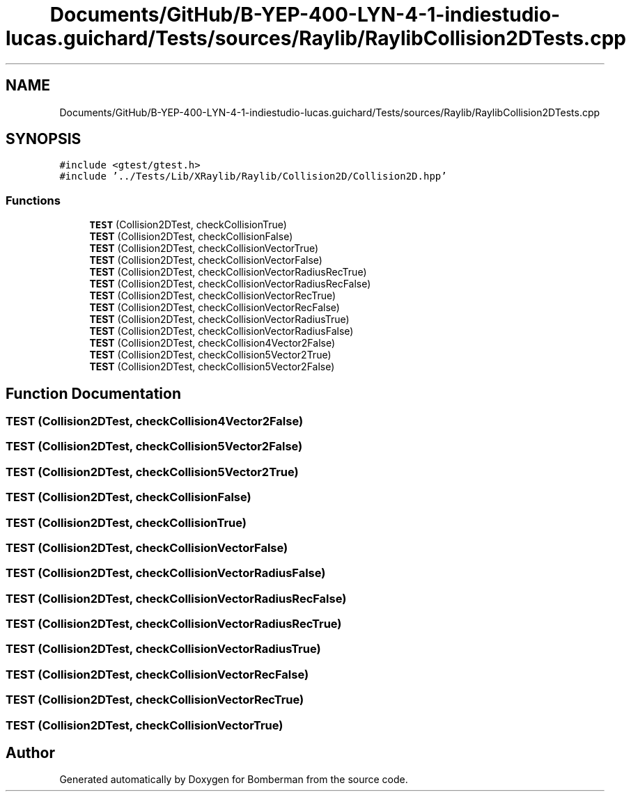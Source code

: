 .TH "Documents/GitHub/B-YEP-400-LYN-4-1-indiestudio-lucas.guichard/Tests/sources/Raylib/RaylibCollision2DTests.cpp" 3 "Mon Jun 21 2021" "Version 2.0" "Bomberman" \" -*- nroff -*-
.ad l
.nh
.SH NAME
Documents/GitHub/B-YEP-400-LYN-4-1-indiestudio-lucas.guichard/Tests/sources/Raylib/RaylibCollision2DTests.cpp
.SH SYNOPSIS
.br
.PP
\fC#include <gtest/gtest\&.h>\fP
.br
\fC#include '\&.\&./Tests/Lib/XRaylib/Raylib/Collision2D/Collision2D\&.hpp'\fP
.br

.SS "Functions"

.in +1c
.ti -1c
.RI "\fBTEST\fP (Collision2DTest, checkCollisionTrue)"
.br
.ti -1c
.RI "\fBTEST\fP (Collision2DTest, checkCollisionFalse)"
.br
.ti -1c
.RI "\fBTEST\fP (Collision2DTest, checkCollisionVectorTrue)"
.br
.ti -1c
.RI "\fBTEST\fP (Collision2DTest, checkCollisionVectorFalse)"
.br
.ti -1c
.RI "\fBTEST\fP (Collision2DTest, checkCollisionVectorRadiusRecTrue)"
.br
.ti -1c
.RI "\fBTEST\fP (Collision2DTest, checkCollisionVectorRadiusRecFalse)"
.br
.ti -1c
.RI "\fBTEST\fP (Collision2DTest, checkCollisionVectorRecTrue)"
.br
.ti -1c
.RI "\fBTEST\fP (Collision2DTest, checkCollisionVectorRecFalse)"
.br
.ti -1c
.RI "\fBTEST\fP (Collision2DTest, checkCollisionVectorRadiusTrue)"
.br
.ti -1c
.RI "\fBTEST\fP (Collision2DTest, checkCollisionVectorRadiusFalse)"
.br
.ti -1c
.RI "\fBTEST\fP (Collision2DTest, checkCollision4Vector2False)"
.br
.ti -1c
.RI "\fBTEST\fP (Collision2DTest, checkCollision5Vector2True)"
.br
.ti -1c
.RI "\fBTEST\fP (Collision2DTest, checkCollision5Vector2False)"
.br
.in -1c
.SH "Function Documentation"
.PP 
.SS "TEST (Collision2DTest, checkCollision4Vector2False)"

.SS "TEST (Collision2DTest, checkCollision5Vector2False)"

.SS "TEST (Collision2DTest, checkCollision5Vector2True)"

.SS "TEST (Collision2DTest, checkCollisionFalse)"

.SS "TEST (Collision2DTest, checkCollisionTrue)"

.SS "TEST (Collision2DTest, checkCollisionVectorFalse)"

.SS "TEST (Collision2DTest, checkCollisionVectorRadiusFalse)"

.SS "TEST (Collision2DTest, checkCollisionVectorRadiusRecFalse)"

.SS "TEST (Collision2DTest, checkCollisionVectorRadiusRecTrue)"

.SS "TEST (Collision2DTest, checkCollisionVectorRadiusTrue)"

.SS "TEST (Collision2DTest, checkCollisionVectorRecFalse)"

.SS "TEST (Collision2DTest, checkCollisionVectorRecTrue)"

.SS "TEST (Collision2DTest, checkCollisionVectorTrue)"

.SH "Author"
.PP 
Generated automatically by Doxygen for Bomberman from the source code\&.

